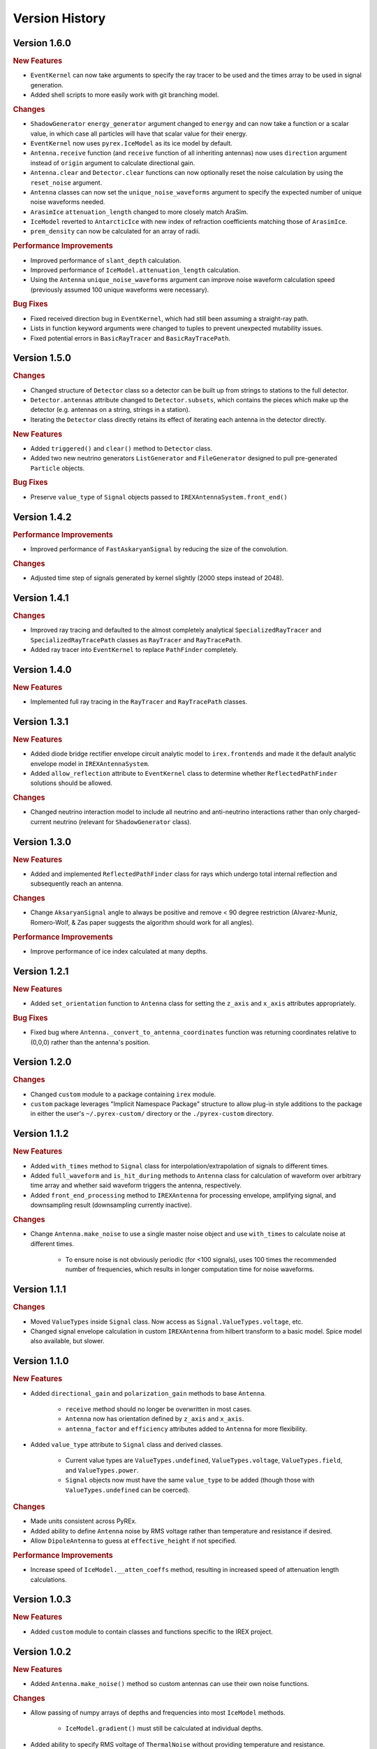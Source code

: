 Version History
***************

Version 1.6.0
=============

.. rubric:: New Features

* ``EventKernel`` can now take arguments to specify the ray tracer to be used and the times array to be used in signal generation.

* Added shell scripts to more easily work with git branching model.

.. rubric:: Changes

* ``ShadowGenerator`` ``energy_generator`` argument changed to ``energy`` and can now take a function or a scalar value, in which case all particles will have that scalar value for their energy.

* ``EventKernel`` now uses ``pyrex.IceModel`` as its ice model by default.

* ``Antenna.receive`` function (and ``receive`` function of all inheriting antennas) now uses ``direction`` argument instead of ``origin`` argument to calculate directional gain.

* ``Antenna.clear`` and ``Detector.clear`` functions can now optionally reset the noise calculation by using the ``reset_noise`` argument.

* ``Antenna`` classes can now set the ``unique_noise_waveforms`` argument to specify the expected number of unique noise waveforms needed.

* ``ArasimIce`` ``attenuation_length`` changed to more closely match AraSim.

* ``IceModel`` reverted to ``AntarcticIce`` with new index of refraction coefficients matching those of ``ArasimIce``.

* ``prem_density`` can now be calculated for an array of radii.

.. rubric:: Performance Improvements

* Improved performance of ``slant_depth`` calculation.

* Improved performance of ``IceModel.attenuation_length`` calculation.

* Using the ``Antenna`` ``unique_noise_waveforms`` argument can improve noise waveform calculation speed (previously assumed 100 unique waveforms were necessary).

.. rubric:: Bug Fixes

* Fixed received direction bug in ``EventKernel``, which had still been assuming a straight-ray path.

* Lists in function keyword arguments were changed to tuples to prevent unexpected mutability issues.

* Fixed potential errors in ``BasicRayTracer`` and ``BasicRayTracePath``.



Version 1.5.0
=============

.. rubric:: Changes

* Changed structure of ``Detector`` class so a detector can be built up from strings to stations to the full detector.

* ``Detector.antennas`` attribute changed to ``Detector.subsets``, which contains the pieces which make up the detector (e.g. antennas on a string, strings in a station).

* Iterating the ``Detector`` class directly retains its effect of iterating each antenna in the detector directly.

.. rubric:: New Features

* Added ``triggered()`` and ``clear()`` method to ``Detector`` class.

* Added two new neutrino generators ``ListGenerator`` and ``FileGenerator`` designed to pull pre-generated ``Particle`` objects.

.. rubric:: Bug Fixes

* Preserve ``value_type`` of ``Signal`` objects passed to ``IREXAntennaSystem.front_end()``



Version 1.4.2
=============

.. rubric:: Performance Improvements

* Improved performance of ``FastAskaryanSignal`` by reducing the size of the convolution.

.. rubric:: Changes

* Adjusted time step of signals generated by kernel slightly (2000 steps instead of 2048).



Version 1.4.1
=============

.. rubric:: Changes

* Improved ray tracing and defaulted to the almost completely analytical ``SpecializedRayTracer`` and ``SpecializedRayTracePath`` classes as ``RayTracer`` and ``RayTracePath``.

* Added ray tracer into ``EventKernel`` to replace ``PathFinder`` completely.



Version 1.4.0
=============

.. rubric:: New Features

* Implemented full ray tracing in the ``RayTracer`` and ``RayTracePath`` classes.



Version 1.3.1
=============

.. rubric:: New Features

* Added diode bridge rectifier envelope circuit analytic model to ``irex.frontends`` and made it the default analytic envelope model in ``IREXAntennaSystem``.

* Added ``allow_reflection`` attribute to ``EventKernel`` class to determine whether ``ReflectedPathFinder`` solutions should be allowed.


.. rubric:: Changes

* Changed neutrino interaction model to include all neutrino and anti-neutrino interactions rather than only charged-current neutrino (relevant for ``ShadowGenerator`` class).



Version 1.3.0
=============

.. rubric:: New Features

* Added and implemented ``ReflectedPathFinder`` class for rays which undergo total internal reflection and subsequently reach an antenna.


.. rubric:: Changes

* Change ``AksaryanSignal`` angle to always be positive and remove < 90 degree restriction (Alvarez-Muniz, Romero-Wolf, & Zas paper suggests the algorithm should work for all angles).


.. rubric:: Performance Improvements

* Improve performance of ice index calculated at many depths.



Version 1.2.1
=============

.. rubric:: New Features

* Added ``set_orientation`` function to ``Antenna`` class for setting the ``z_axis`` and ``x_axis`` attributes appropriately.


.. rubric:: Bug Fixes

* Fixed bug where ``Antenna._convert_to_antenna_coordinates`` function was returning coordinates relative to (0,0,0) rather than the antenna's position.



Version 1.2.0
=============

.. rubric:: Changes

* Changed ``custom`` module to a package containing ``irex`` module.

* ``custom`` package leverages "Implicit Namespace Package" structure to allow plug-in style additions to the package in either the user's ``~/.pyrex-custom/`` directory or the ``./pyrex-custom`` directory.



Version 1.1.2
=============

.. rubric:: New Features

* Added ``with_times`` method to ``Signal`` class for interpolation/extrapolation of signals to different times.

* Added ``full_waveform`` and ``is_hit_during`` methods to ``Antenna`` class for calculation of waveform over arbitrary time array and whether said waveform triggers the antenna, respectively.

* Added ``front_end_processing`` method to ``IREXAntenna`` for processing envelope, amplifying signal, and downsampling result (downsampling currently inactive).


.. rubric:: Changes

* Change ``Antenna.make_noise`` to use a single master noise object and use ``with_times`` to calculate noise at different times.

    * To ensure noise is not obviously periodic (for <100 signals), uses 100 times the recommended number of frequencies, which results in longer computation time for noise waveforms.



Version 1.1.1
=============

.. rubric:: Changes

* Moved ``ValueTypes`` inside ``Signal`` class. Now access as ``Signal.ValueTypes.voltage``, etc.

* Changed signal envelope calculation in custom ``IREXAntenna`` from hilbert transform to a basic model. Spice model also available, but slower.



Version 1.1.0
=============

.. rubric:: New Features

* Added ``directional_gain`` and ``polarization_gain`` methods to base ``Antenna``.

    * ``receive`` method should no longer be overwritten in most cases.

    * ``Antenna`` now has orientation defined by ``z_axis`` and ``x_axis``.

    * ``antenna_factor`` and ``efficiency`` attributes added to ``Antenna`` for more flexibility.

* Added ``value_type`` attribute to ``Signal`` class and derived classes.

    * Current value types are ``ValueTypes.undefined``, ``ValueTypes.voltage``, ``ValueTypes.field``, and ``ValueTypes.power``.

    * ``Signal`` objects now must have the same ``value_type`` to be added (though those with ``ValueTypes.undefined`` can be coerced).


.. rubric:: Changes

* Made units consistent across PyREx.

* Added ability to define ``Antenna`` noise by RMS voltage rather than temperature and resistance if desired.

* Allow ``DipoleAntenna`` to guess at ``effective_height`` if not specified.


.. rubric:: Performance Improvements

* Increase speed of ``IceModel.__atten_coeffs`` method, resulting in increased speed of attenuation length calculations.



Version 1.0.3
=============

.. rubric:: New Features

* Added ``custom`` module to contain classes and functions specific to the IREX project.



Version 1.0.2
=============

.. rubric:: New Features

* Added ``Antenna.make_noise()`` method so custom antennas can use their own noise functions.


.. rubric:: Changes

* Allow passing of numpy arrays of depths and frequencies into most ``IceModel`` methods.

    * ``IceModel.gradient()`` must still be calculated at individual depths.

* Added ability to specify RMS voltage of ``ThermalNoise`` without providing temperature and resistance.

* Removed (deprecated) ``Antenna.isHit()``.


.. rubric:: Performance Improvements

* Allowing for ``IceModel`` to calculate many attenuation lengths at once improves speed of ``PathFinder.propagate()``.

* Improved speed of ``PathFinder.time_of_flight()`` and ``PathFinder.attenuation()`` (and improved accuracy to boot).



Version 1.0.1
=============

.. rubric:: Changes

* Changed ``Antenna`` not require a temperature and frequency range if no noise is produced.


.. rubric:: Bug Fixes

* Fixed bugs in ``AskaryanSignal`` that caused the convolution to fail.

* Fixed bugs resulting from converting ``IceModel.temperature()`` from Celsius to Kelvin.



Version 1.0.0
=============

* Created PyREx package based on original notebook.

* Added all signal classes to produce full-waveform Askaryan pulses and thermal noise.

* Changed ``Antenna`` class to ``DipoleAntenna`` to allow ``Antenna`` to be a base class.

* Changed ``Antenna.isHit()`` method to ``Antenna.is_hit`` property.

* Introduced ``IceModel`` alias for ``AntarcticIce`` (or any future preferred ice model).

* Moved ``AntarcticIce.attenuationLengthMN`` to its own ``NewcombIce`` class inheriting from ``AntarcticIce``.

* Added ``PathFinder.propagate()`` to propagate a ``Signal`` object in a customizable way.

* Changed naming conventions to be more consistent, verbose, and "pythonic":

    * ``AntarcticIce.attenuationLength()`` becomes ``AntarcticIce.attenuation_length()``.

    * In ``pyrex.earth_model``, ``RE`` becomes ``EARTH_RADIUS``.

    * In ``pyrex.particle``, ``neutrino_interaction`` becomes ``NeutrinoInteraction``.

    * In ``pyrex.particle``, ``NA`` becomes ``AVOGADRO_NUMBER``.

    * ``particle`` class becomes ``Particle`` namedtuple.

        * ``Particle.vtx`` becomes ``Particle.vertex``.

        * ``Particle.dir`` becomes ``Particle.direction``.

        * ``Particle.E`` becomes ``Particle.energy``.

    * In ``pyrex.particle``, ``next_direction()`` becomes ``random_direction()``.

    * ``shadow_generator`` becomes ``ShadowGenerator``.

    * ``PathFinder`` methods become properties where reasonable:

        * ``PathFinder.exists()`` becomes ``PathFinder.exists``.

        * ``PathFinder.getEmittedRay()`` becomes ``PathFinder.emitted_ray``.

        * ``PathFinder.getPathLength()`` becomes ``PathFinder.path_length``.

    * ``PathFinder.propagateRay()`` split into ``PathFinder.time_of_flight()`` (with corresponding ``PathFinder.tof`` property) and ``PathFinder.attenuation()``.



Version 0.0.0
=============

Original PyREx python notebook written by Kael Hanson:

https://gist.github.com/physkael/898a64e6fbf5f0917584c6d31edf7940
